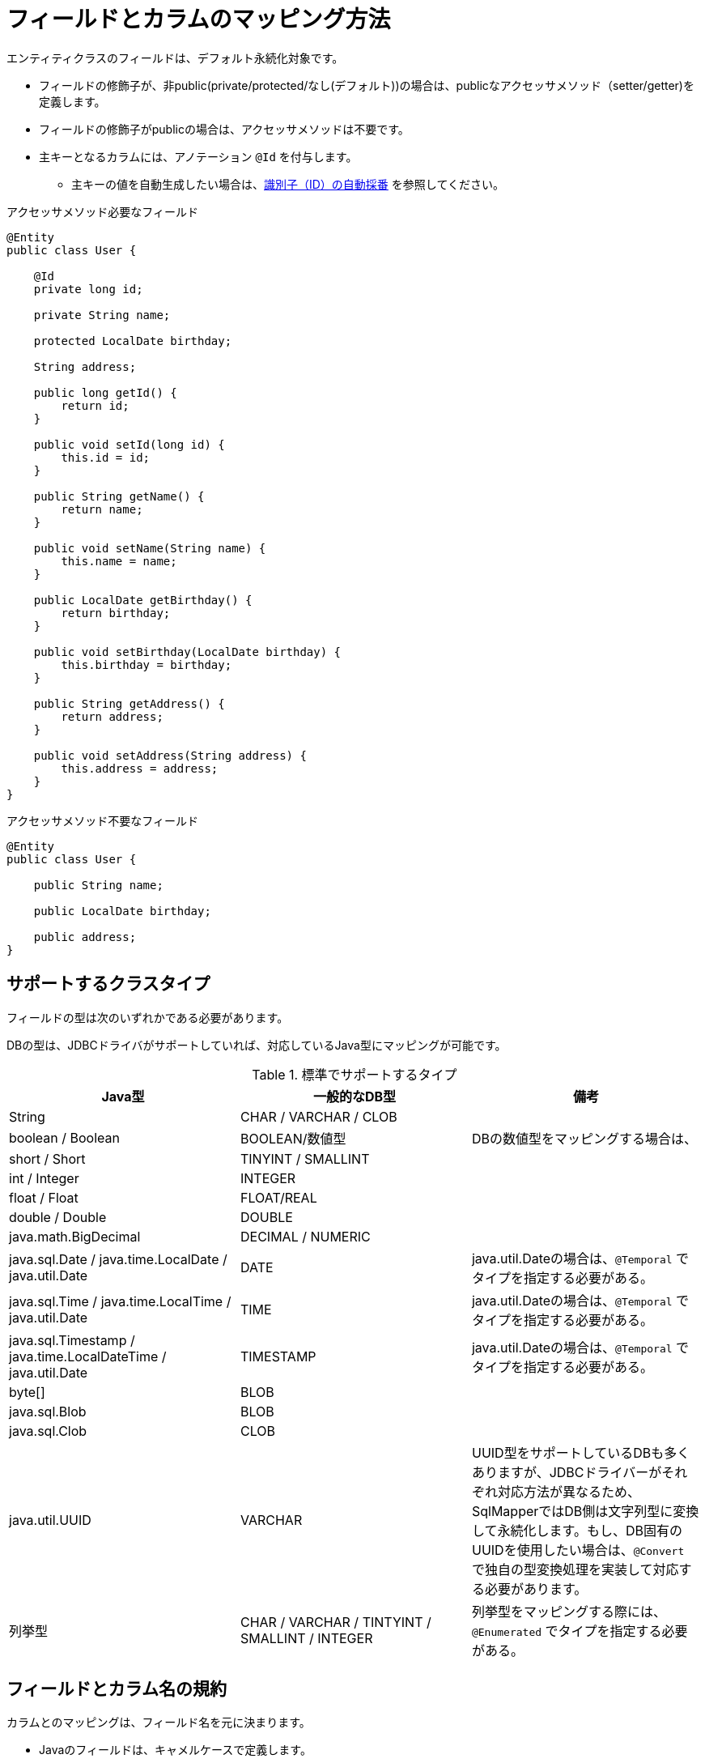 [[anno_column]]
= フィールドとカラムのマッピング方法

エンティティクラスのフィールドは、デフォルト永続化対象です。

* フィールドの修飾子が、非public(private/protected/なし(デフォルト))の場合は、publicなアクセッサメソッド（setter/getter)を定義します。
* フィールドの修飾子がpublicの場合は、アクセッサメソッドは不要です。
* 主キーとなるカラムには、アノテーション ``@Id`` を付与します。
** 主キーの値を自動生成したい場合は、<<generated_id,識別子（ID）の自動採番>> を参照してください。

.アクセッサメソッド必要なフィールド
[source,java]
----
@Entity
public class User {
    
    @Id
    private long id;

    private String name;

    protected LocalDate birthday;

    String address;

    public long getId() {
        return id;
    }

    public void setId(long id) {
        this.id = id;
    }

    public String getName() {
        return name;
    }

    public void setName(String name) {
        this.name = name;
    }

    public LocalDate getBirthday() {
        return birthday;
    }

    public void setBirthday(LocalDate birthday) {
        this.birthday = birthday;
    }

    public String getAddress() {
        return address;
    }

    public void setAddress(String address) {
        this.address = address;
    }
}
----

.アクセッサメソッド不要なフィールド
[source,java]
----
@Entity
public class User {

    public String name;

    public LocalDate birthday;

    public address;
}
----

== サポートするクラスタイプ

フィールドの型は次のいずれかである必要があります。

DBの型は、JDBCドライバがサポートしていれば、対応しているJava型にマッピングが可能です。


.標準でサポートするタイプ
|===
| Java型 | 一般的なDB型 | 備考

|String
|CHAR / VARCHAR / CLOB
|

|boolean / Boolean
|BOOLEAN/数値型
|DBの数値型をマッピングする場合は、

|short / Short
|TINYINT / SMALLINT
|

|int / Integer
|INTEGER
|

|float / Float
|FLOAT/REAL
|

|double / Double
|DOUBLE
|

|java.math.BigDecimal
|DECIMAL / NUMERIC
|

|java.sql.Date / java.time.LocalDate / java.util.Date
|DATE
| java.util.Dateの場合は、``@Temporal`` でタイプを指定する必要がある。

|java.sql.Time / java.time.LocalTime / java.util.Date
|TIME
| java.util.Dateの場合は、``@Temporal`` でタイプを指定する必要がある。

|java.sql.Timestamp / java.time.LocalDateTime / java.util.Date
|TIMESTAMP
| java.util.Dateの場合は、``@Temporal`` でタイプを指定する必要がある。

|byte[]
|BLOB
|

|java.sql.Blob
|BLOB
|

|java.sql.Clob
|CLOB
|

|java.util.UUID
|VARCHAR
|UUID型をサポートしているDBも多くありますが、JDBCドライバーがそれぞれ対応方法が異なるため、SqlMapperではDB側は文字列型に変換して永続化します。もし、DB固有のUUIDを使用したい場合は、``@Convert`` で独自の型変換処理を実装して対応する必要があります。

|列挙型
|CHAR / VARCHAR / TINTYINT / SMALLINT / INTEGER
|列挙型をマッピングする際には、``@Enumerated`` でタイプを指定する必要がある。

|===


== フィールドとカラム名の規約

カラムとのマッピングは、フィールド名を元に決まります。

* Javaのフィールドは、キャメルケースで定義します。
** 例：``firstName``
* DBのカラムは、スネークケースで定義します。
** 例：``FIRST_NMAE`` ※大文字・小文字の区別はなし。

フィールド名とカラム名が一致しない場合は、アノテーション ``@Column`` を使用します。

* アノテーション ``@Column`` では、その他に、スキーマ名やカタログ名を定義できます。

[source,java]
----
@Entity
public class UserAttribute {

    @Column(name="sub_id")
    private long userId;

    private String address;

    // getter/setterメソッドは省略

}
----

[NOTE]
====
独自の命名規則を使用するときは、``NamingRule`` の実装クラスをSpring Beanとしてコンテナに定義します。
デフォルトでは、``DefaultNamingRule`` が使用されています。
====

